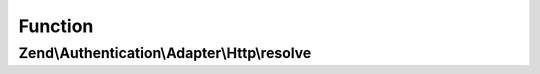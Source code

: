 .. Authentication/Adapter/Http/ResolverInterface.php generated using docpx on 01/30/13 03:02pm


Function
********

Zend\\Authentication\\Adapter\\Http\\resolve
============================================

.. function:: Zend\Authentication\Adapter\Http\resolve()


    Resolve username/realm to password/hash/etc.

    :param string: Username
    :param string: Authentication Realm
    :param string: Password (optional)

    :rtype: string|array|false User's shared secret as string if found in realm, or User's identity as array
        if resolved, false otherwise.




